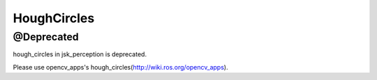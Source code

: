 HoughCircles
=============

@Deprecated
------------

hough_circles in jsk_perception is deprecated.

Please use opencv_apps's hough_circles(http://wiki.ros.org/opencv_apps).
